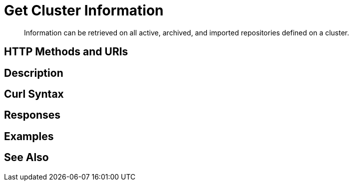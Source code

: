 = Get Cluster Information

[abstract]
Information can be retrieved on all active, archived, and imported repositories defined on a cluster.

[#http-methods-and-uris]
== HTTP Methods and URIs

----

----

[#description]
== Description

[#curl-syntax]
== Curl Syntax

----

----

[#responses]
== Responses


[#examples]
== Examples


[#see-also]
== See Also
